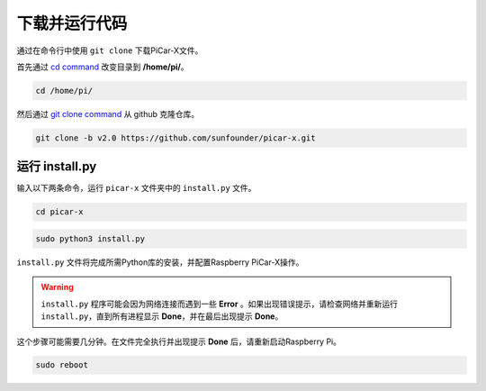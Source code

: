 下载并运行代码
============================

通过在命令行中使用 ``git clone`` 下载PiCar-X文件。


首先通过 `cd command <https://en.wikipedia.org/wiki/Cd_(command)>`_ 改变目录到 **/home/pi/**。

.. raw:: html

    <run></run>

.. code-block:: 

    cd /home/pi/

然后通过 `git clone command <https://github.com/git-guides/git-clone>`_ 从 github 克隆仓库。

.. raw:: html

    <run></run>

.. code-block:: 

    git clone -b v2.0 https://github.com/sunfounder/picar-x.git

.. _run_install.py:

运行 install.py
-----------------------------------

输入以下两条命令，运行 ``picar-x`` 文件夹中的 ``install.py`` 文件。

.. raw:: html

    <run></run>

.. code-block:: 

    cd picar-x

.. raw:: html

    <run></run>

.. code-block:: 

    sudo python3 install.py

``install.py`` 文件将完成所需Python库的安装，并配置Raspberry PiCar-X操作。

.. image:: img/install_py.png

.. warning::
    
    ``install.py`` 程序可能会因为网络连接而遇到一些 **Error** 。如果出现错误提示，请检查网络并重新运行 ``install.py``，直到所有进程显示 **Done**，并在最后出现提示 **Done**。

这个步骤可能需要几分钟。在文件完全执行并出现提示 **Done** 后，请重新启动Raspberry Pi。

.. raw:: html

    <run></run>

.. code-block:: 

    sudo reboot